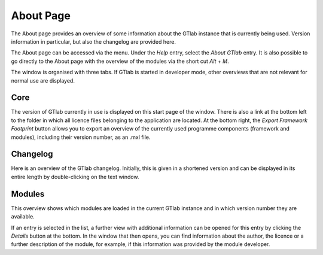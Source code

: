 About Page
==========

The About page provides an overview of some information about the GTlab instance that is currently being used.
Version information in particular, but also the changelog are provided here.

The About page can be accessed via the menu. Under the *Help* entry, select the *About GTlab* entry.
It is also possible to go directly to the About page with the overview of the modules via the short cut *Alt + M*.

The window is organised with three tabs. If GTlab is started in developer mode, other overviews that are not relevant for normal use are displayed.

Core
----
The version of GTlab currently in use is displayed on this start page of the window.
There is also a link at the bottom left to the folder in which all licence files belonging to the application are located.
At the bottom right, the *Export Framework Footprint* button allows you to export an overview of the currently used programme components (framework and modules), including their version number, as an .mxl file.

Changelog
---------
Here is an overview of the GTlab changelog.
Initially, this is given in a shortened version and can be displayed in its entire length by double-clicking on the text window.


Modules
------- 
This overview shows which modules are loaded in the current GTlab instance and in which version number they are available.

.. image:: images/About_Modules_bright.png
   :align: center
   :alt: Module overview
   :class: only-light


.. image:: images/About_Modules_dark.png
   :align: center
   :alt: Module overview
   :class: only-dark
   
If an entry is selected in the list, a further view with additional information can be opened for this entry by clicking the *Details* button at the bottom.
In the window that then opens, you can find information about the author, the licence or a further description of the module, for example, if this information was provided by the module developer.
    